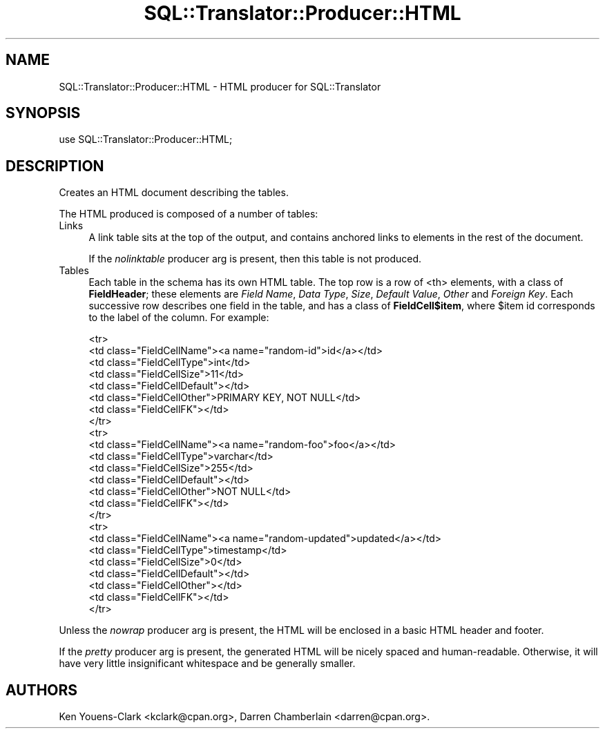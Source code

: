 .\" -*- mode: troff; coding: utf-8 -*-
.\" Automatically generated by Pod::Man 5.01 (Pod::Simple 3.43)
.\"
.\" Standard preamble:
.\" ========================================================================
.de Sp \" Vertical space (when we can't use .PP)
.if t .sp .5v
.if n .sp
..
.de Vb \" Begin verbatim text
.ft CW
.nf
.ne \\$1
..
.de Ve \" End verbatim text
.ft R
.fi
..
.\" \*(C` and \*(C' are quotes in nroff, nothing in troff, for use with C<>.
.ie n \{\
.    ds C` ""
.    ds C' ""
'br\}
.el\{\
.    ds C`
.    ds C'
'br\}
.\"
.\" Escape single quotes in literal strings from groff's Unicode transform.
.ie \n(.g .ds Aq \(aq
.el       .ds Aq '
.\"
.\" If the F register is >0, we'll generate index entries on stderr for
.\" titles (.TH), headers (.SH), subsections (.SS), items (.Ip), and index
.\" entries marked with X<> in POD.  Of course, you'll have to process the
.\" output yourself in some meaningful fashion.
.\"
.\" Avoid warning from groff about undefined register 'F'.
.de IX
..
.nr rF 0
.if \n(.g .if rF .nr rF 1
.if (\n(rF:(\n(.g==0)) \{\
.    if \nF \{\
.        de IX
.        tm Index:\\$1\t\\n%\t"\\$2"
..
.        if !\nF==2 \{\
.            nr % 0
.            nr F 2
.        \}
.    \}
.\}
.rr rF
.\" ========================================================================
.\"
.IX Title "SQL::Translator::Producer::HTML 3pm"
.TH SQL::Translator::Producer::HTML 3pm 2024-11-18 "perl v5.38.2" "User Contributed Perl Documentation"
.\" For nroff, turn off justification.  Always turn off hyphenation; it makes
.\" way too many mistakes in technical documents.
.if n .ad l
.nh
.SH NAME
SQL::Translator::Producer::HTML \- HTML producer for SQL::Translator
.SH SYNOPSIS
.IX Header "SYNOPSIS"
.Vb 1
\&  use SQL::Translator::Producer::HTML;
.Ve
.SH DESCRIPTION
.IX Header "DESCRIPTION"
Creates an HTML document describing the tables.
.PP
The HTML produced is composed of a number of tables:
.IP Links 4
.IX Item "Links"
A link table sits at the top of the output, and contains anchored
links to elements in the rest of the document.
.Sp
If the \fInolinktable\fR producer arg is present, then this table is not
produced.
.IP Tables 4
.IX Item "Tables"
Each table in the schema has its own HTML table.  The top row is a row
of <th> elements, with a class of \fBFieldHeader\fR; these
elements are \fIField Name\fR, \fIData Type\fR, \fISize\fR, \fIDefault Value\fR,
\&\fIOther\fR and \fIForeign Key\fR.  Each successive row describes one field
in the table, and has a class of \fBFieldCell$item\fR, where \f(CW$item\fR id
corresponds to the label of the column.  For example:
.Sp
.Vb 8
\&    <tr>
\&        <td class="FieldCellName"><a name="random\-id">id</a></td>
\&        <td class="FieldCellType">int</td>
\&        <td class="FieldCellSize">11</td>
\&        <td class="FieldCellDefault"></td>
\&        <td class="FieldCellOther">PRIMARY KEY, NOT NULL</td>
\&        <td class="FieldCellFK"></td>
\&    </tr>
\&
\&    <tr>
\&        <td class="FieldCellName"><a name="random\-foo">foo</a></td>
\&        <td class="FieldCellType">varchar</td>
\&        <td class="FieldCellSize">255</td>
\&        <td class="FieldCellDefault"></td>
\&        <td class="FieldCellOther">NOT NULL</td>
\&        <td class="FieldCellFK"></td>
\&    </tr>
\&
\&    <tr>
\&        <td class="FieldCellName"><a name="random\-updated">updated</a></td>
\&        <td class="FieldCellType">timestamp</td>
\&        <td class="FieldCellSize">0</td>
\&        <td class="FieldCellDefault"></td>
\&        <td class="FieldCellOther"></td>
\&        <td class="FieldCellFK"></td>
\&    </tr>
.Ve
.PP
Unless the \fInowrap\fR producer arg is present, the HTML will be
enclosed in a basic HTML header and footer.
.PP
If the \fIpretty\fR producer arg is present, the generated HTML will be
nicely spaced and human-readable.  Otherwise, it will have very little
insignificant whitespace and be generally smaller.
.SH AUTHORS
.IX Header "AUTHORS"
Ken Youens-Clark <kclark@cpan.org>,
Darren Chamberlain <darren@cpan.org>.
